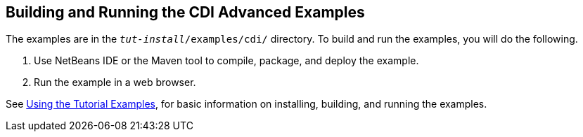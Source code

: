 == Building and Running the CDI Advanced Examples

The examples are in the `_tut-install_/examples/cdi/` directory.
To build and run the examples, you will do the following.

. Use NetBeans IDE or the Maven tool to compile, package, and deploy the example.

. Run the example in a web browser.

See xref:intro:usingexamples/usingexamples.adoc#_using_the_tutorial_examples[Using the Tutorial Examples], for basic information on installing, building, and running the examples.

